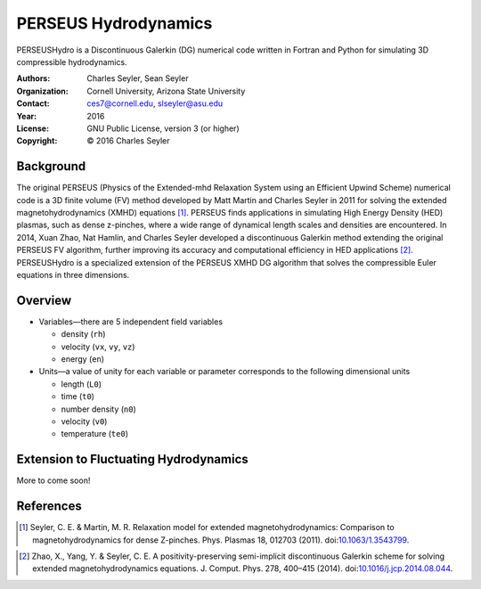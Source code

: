 ======================
PERSEUS Hydrodynamics
======================

PERSEUSHydro is a Discontinuous Galerkin (DG) numerical code written in Fortran and Python for simulating 3D compressible hydrodynamics.

:Authors:      Charles Seyler, Sean Seyler
:Organization: Cornell University, Arizona State University
:Contact:      ces7@cornell.edu, slseyler@asu.edu
:Year:         2016
:License:      GNU Public License, version 3 (or higher)
:Copyright:    © 2016 Charles Seyler

Background
===========

The original PERSEUS (Physics of the Extended-mhd Relaxation System using an Efficient Upwind Scheme) numerical code is a 3D finite volume (FV) method developed by Matt Martin and Charles Seyler in 2011 for solving the extended magnetohydrodynamics (XMHD) equations [1]_. PERSEUS finds applications in simulating High Energy Density (HED) plasmas, such as dense z-pinches, where a wide range of dynamical length scales and densities are encountered. In 2014, Xuan Zhao, Nat Hamlin, and Charles Seyler developed a discontinuous Galerkin method extending the original PERSEUS FV algorithm, further improving its accuracy and computational efficiency in HED applications [2]_. PERSEUSHydro is a specialized extension of the PERSEUS XMHD DG algorithm that solves the compressible Euler equations in three dimensions.

Overview
=========

* Variables—there are 5 independent field variables

  * density (``rh``)
  * velocity (``vx``, ``vy``, ``vz``)
  * energy (``en``)

* Units—a value of unity for each variable or parameter corresponds to the following dimensional units

  * length (``L0``)
  * time (``t0``)
  * number density (``n0``)
  * velocity (``v0``)
  * temperature (``te0``)

Extension to Fluctuating Hydrodynamics
=======================================

More to come soon!

References
===========

.. Articles
.. --------

.. [1] Seyler, C. E. & Martin, M. R.
   Relaxation model for extended magnetohydrodynamics: Comparison
   to magnetohydrodynamics for dense Z-pinches. Phys. Plasmas 18,
   012703 (2011). doi:`10.1063/1.3543799`_.

.. _`10.1063/1.3543799`: http://dx.doi.org/10.1063/1.3543799

.. [2] Zhao, X., Yang, Y. & Seyler, C. E.
   A positivity-preserving semi-implicit discontinuous Galerkin scheme
   for solving extended magnetohydrodynamics equations. J. Comput. Phys.
   278, 400–415 (2014). doi:`10.1016/j.jcp.2014.08.044`_.

.. _`10.1016/j.jcp.2014.08.044`: http://dx.doi.org/10.1016/j.jcp.2014.08.044
